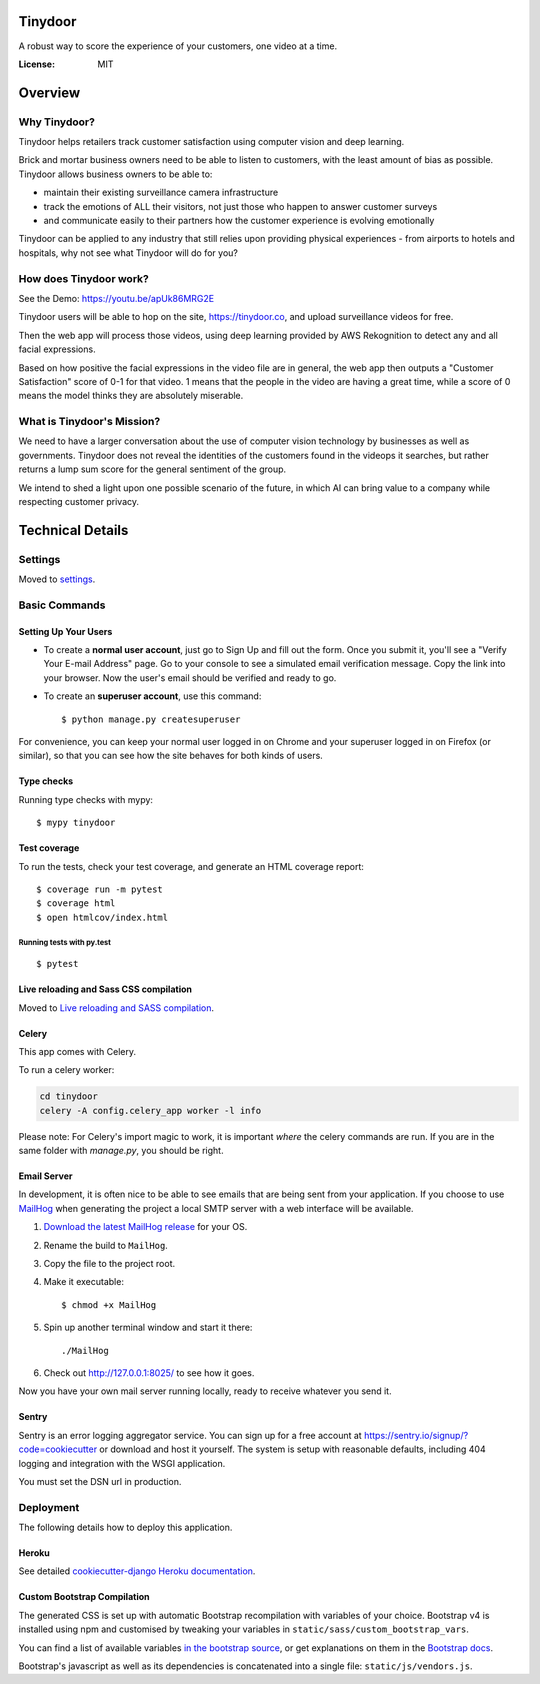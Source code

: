 Tinydoor
========
A robust way to score the experience of your customers, one video at a time.

.. image:: https://media.giphy.com/media/UVXpGlDTa4OSqyC1f4/giphy.gif
.. image:: https://img.shields.io/badge/built%20with-Cookiecutter%20Django-ff69b4.svg
     :target: https://github.com/pydanny/cookiecutter-django/
     :alt: Built with Cookiecutter Django
.. image:: https://img.shields.io/badge/code%20style-black-000000.svg
     :target: https://github.com/ambv/black
     :alt: Black code style
.. image:: https://travis-ci.com/escofresco/tinydoor.svg?branch=master
     :target: https://travis-ci.com/escofresco/tinydoor
.. image:: https://codecov.io/gh/escofresco/tinydoor/branch/master/graph/badge.svg
     :target: https://codecov.io/gh/escofresco/tinydoor

:License: MIT

Overview
=========

Why Tinydoor?
--------------

Tinydoor helps retailers track customer satisfaction using computer vision and deep learning.

Brick and mortar business owners need to be able to listen to customers, with the least amount of bias as possible.
Tinydoor allows business owners to be able to: 

- maintain their existing surveillance camera infrastructure
- track the emotions of ALL their visitors, not just those who happen to answer customer surveys
- and communicate easily to their partners how the customer experience is evolving emotionally

Tinydoor can be applied to any industry that still relies upon providing physical experiences - from airports to hotels and hospitals, why not see what Tinydoor will do for you?


How does Tinydoor work?
------------------------
See the Demo: https://youtu.be/apUk86MRG2E

Tinydoor users will be able to hop on the site, https://tinydoor.co, and upload surveillance videos for free.

Then the web app will process those videos, using deep learning provided by AWS Rekognition to detect any and all facial expressions.

Based on how positive the facial expressions in the video file are in general, the web app then outputs a "Customer Satisfaction" score of 0-1 for that video.
1 means that the people in the video are having a great time, while a score of 0 means the model thinks they are absolutely miserable. 

What is Tinydoor's Mission?
------------------------------

We need to have a larger conversation about the use of computer vision technology by businesses as well as governments.
Tinydoor does not reveal the identities of the customers found in the videops it searches, but rather returns a lump sum score for the general sentiment of the group. 

We intend to shed a light upon one possible scenario of the future, in which AI can bring value to a company while respecting customer privacy.

Technical Details
==================


Settings
--------

Moved to settings_.

.. _settings: http://cookiecutter-django.readthedocs.io/en/latest/settings.html

Basic Commands
--------------

Setting Up Your Users
^^^^^^^^^^^^^^^^^^^^^

* To create a **normal user account**, just go to Sign Up and fill out the form. Once you submit it, you'll see a "Verify Your E-mail Address" page. Go to your console to see a simulated email verification message. Copy the link into your browser. Now the user's email should be verified and ready to go.

* To create an **superuser account**, use this command::

    $ python manage.py createsuperuser

For convenience, you can keep your normal user logged in on Chrome and your superuser logged in on Firefox (or similar), so that you can see how the site behaves for both kinds of users.

Type checks
^^^^^^^^^^^

Running type checks with mypy:

::

  $ mypy tinydoor

Test coverage
^^^^^^^^^^^^^

To run the tests, check your test coverage, and generate an HTML coverage report::

    $ coverage run -m pytest
    $ coverage html
    $ open htmlcov/index.html

Running tests with py.test
~~~~~~~~~~~~~~~~~~~~~~~~~~

::

  $ pytest

Live reloading and Sass CSS compilation
^^^^^^^^^^^^^^^^^^^^^^^^^^^^^^^^^^^^^^^

Moved to `Live reloading and SASS compilation`_.

.. _`Live reloading and SASS compilation`: http://cookiecutter-django.readthedocs.io/en/latest/live-reloading-and-sass-compilation.html



Celery
^^^^^^

This app comes with Celery.

To run a celery worker:

.. code-block:: bash

    cd tinydoor
    celery -A config.celery_app worker -l info

Please note: For Celery's import magic to work, it is important *where* the celery commands are run. If you are in the same folder with *manage.py*, you should be right.





Email Server
^^^^^^^^^^^^

In development, it is often nice to be able to see emails that are being sent from your application. If you choose to use `MailHog`_ when generating the project a local SMTP server with a web interface will be available.

#. `Download the latest MailHog release`_ for your OS.

#. Rename the build to ``MailHog``.

#. Copy the file to the project root.

#. Make it executable: ::

    $ chmod +x MailHog

#. Spin up another terminal window and start it there: ::

    ./MailHog

#. Check out `<http://127.0.0.1:8025/>`_ to see how it goes.

Now you have your own mail server running locally, ready to receive whatever you send it.

.. _`Download the latest MailHog release`: https://github.com/mailhog/MailHog/releases

.. _mailhog: https://github.com/mailhog/MailHog



Sentry
^^^^^^

Sentry is an error logging aggregator service. You can sign up for a free account at  https://sentry.io/signup/?code=cookiecutter  or download and host it yourself.
The system is setup with reasonable defaults, including 404 logging and integration with the WSGI application.

You must set the DSN url in production.


Deployment
----------

The following details how to deploy this application.


Heroku
^^^^^^

See detailed `cookiecutter-django Heroku documentation`_.

.. _`cookiecutter-django Heroku documentation`: http://cookiecutter-django.readthedocs.io/en/latest/deployment-on-heroku.html




Custom Bootstrap Compilation
^^^^^^

The generated CSS is set up with automatic Bootstrap recompilation with variables of your choice.
Bootstrap v4 is installed using npm and customised by tweaking your variables in ``static/sass/custom_bootstrap_vars``.

You can find a list of available variables `in the bootstrap source`_, or get explanations on them in the `Bootstrap docs`_.



Bootstrap's javascript as well as its dependencies is concatenated into a single file: ``static/js/vendors.js``.


.. _in the bootstrap source: https://github.com/twbs/bootstrap/blob/v4-dev/scss/_variables.scss
.. _Bootstrap docs: https://getbootstrap.com/docs/4.1/getting-started/theming/

